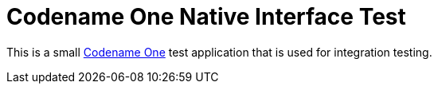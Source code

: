 = Codename One Native Interface Test

This is a small https://www.codenameone.com[Codename One] test application that is used for integration testing.